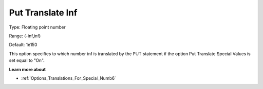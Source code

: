 

.. _Options_Translations_For_Special_Numb7:


Put Translate Inf
=================



Type:	Floating point number	

Range:	(-inf,inf)	

Default:	1e150	



This option specifies to which number inf is translated by the PUT statement if the option Put Translate Special Values is set equal to "On".



**Learn more about** 

*	:ref:`Options_Translations_For_Special_Numb6`  



